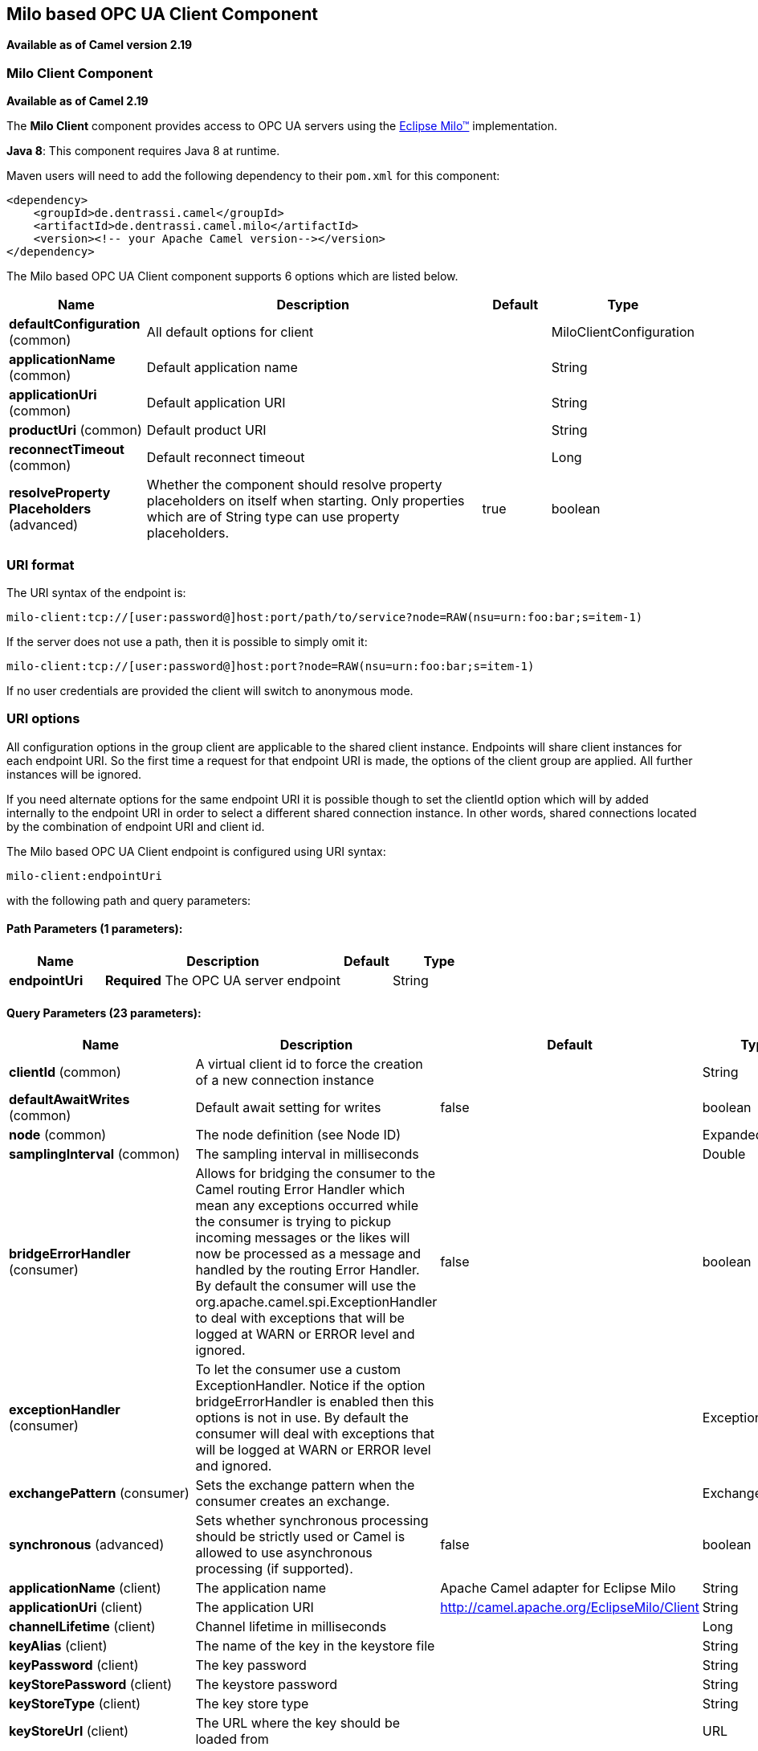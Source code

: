 ## Milo based OPC UA Client Component

*Available as of Camel version 2.19*

### Milo Client Component

*Available as of Camel 2.19*

The *Milo Client* component provides access to OPC UA servers using the
http://eclipse.org/milo[Eclipse Milo™] implementation.

*Java 8*: This component requires Java 8 at runtime. 

Maven users will need to add the following dependency to their `pom.xml`
for this component:

[source,xml]
------------------------------------------------------------
<dependency>
    <groupId>de.dentrassi.camel</groupId>
    <artifactId>de.dentrassi.camel.milo</artifactId>
    <version><!-- your Apache Camel version--></version>
</dependency>
------------------------------------------------------------



// component options: START
The Milo based OPC UA Client component supports 6 options which are listed below.



[width="100%",cols="2,5,^1,2",options="header"]
|=======================================================================
| Name | Description | Default | Type
| **defaultConfiguration** (common) | All default options for client |  | MiloClientConfiguration
| **applicationName** (common) | Default application name |  | String
| **applicationUri** (common) | Default application URI |  | String
| **productUri** (common) | Default product URI |  | String
| **reconnectTimeout** (common) | Default reconnect timeout |  | Long
| **resolveProperty Placeholders** (advanced) | Whether the component should resolve property placeholders on itself when starting. Only properties which are of String type can use property placeholders. | true | boolean
|=======================================================================
// component options: END



### URI format

The URI syntax of the endpoint is: 

[source]
------------------------
milo-client:tcp://[user:password@]host:port/path/to/service?node=RAW(nsu=urn:foo:bar;s=item-1)
------------------------

If the server does not use a path, then it is possible to simply omit it:

------------------------
milo-client:tcp://[user:password@]host:port?node=RAW(nsu=urn:foo:bar;s=item-1)
------------------------

If no user credentials are provided the client will switch to anonymous mode.

### URI options

All configuration options in the group +client+ are applicable to the shared client instance. Endpoints
will share client instances for each endpoint URI. So the first time a request for that endpoint URI is
made, the options of the +client+ group are applied. All further instances will be ignored.

If you need alternate options for the same endpoint URI it is possible though to set the +clientId+ option
which will by added internally to the endpoint URI in order to select a different shared connection instance.
In other words, shared connections located by the combination of endpoint URI and client id.












// endpoint options: START
The Milo based OPC UA Client endpoint is configured using URI syntax:

    milo-client:endpointUri

with the following path and query parameters:

#### Path Parameters (1 parameters):

[width="100%",cols="2,5,^1,2",options="header"]
|=======================================================================
| Name | Description | Default | Type
| **endpointUri** | *Required* The OPC UA server endpoint |  | String
|=======================================================================

#### Query Parameters (23 parameters):

[width="100%",cols="2,5,^1,2",options="header"]
|=======================================================================
| Name | Description | Default | Type
| **clientId** (common) | A virtual client id to force the creation of a new connection instance |  | String
| **defaultAwaitWrites** (common) | Default await setting for writes | false | boolean
| **node** (common) | The node definition (see Node ID) |  | ExpandedNodeId
| **samplingInterval** (common) | The sampling interval in milliseconds |  | Double
| **bridgeErrorHandler** (consumer) | Allows for bridging the consumer to the Camel routing Error Handler which mean any exceptions occurred while the consumer is trying to pickup incoming messages or the likes will now be processed as a message and handled by the routing Error Handler. By default the consumer will use the org.apache.camel.spi.ExceptionHandler to deal with exceptions that will be logged at WARN or ERROR level and ignored. | false | boolean
| **exceptionHandler** (consumer) | To let the consumer use a custom ExceptionHandler. Notice if the option bridgeErrorHandler is enabled then this options is not in use. By default the consumer will deal with exceptions that will be logged at WARN or ERROR level and ignored. |  | ExceptionHandler
| **exchangePattern** (consumer) | Sets the exchange pattern when the consumer creates an exchange. |  | ExchangePattern
| **synchronous** (advanced) | Sets whether synchronous processing should be strictly used or Camel is allowed to use asynchronous processing (if supported). | false | boolean
| **applicationName** (client) | The application name | Apache Camel adapter for Eclipse Milo | String
| **applicationUri** (client) | The application URI | http://camel.apache.org/EclipseMilo/Client | String
| **channelLifetime** (client) | Channel lifetime in milliseconds |  | Long
| **keyAlias** (client) | The name of the key in the keystore file |  | String
| **keyPassword** (client) | The key password |  | String
| **keyStorePassword** (client) | The keystore password |  | String
| **keyStoreType** (client) | The key store type |  | String
| **keyStoreUrl** (client) | The URL where the key should be loaded from |  | URL
| **maxPendingPublishRequests** (client) | The maximum number of pending publish requests |  | Long
| **maxResponseMessageSize** (client) | The maximum number of bytes a response message may have |  | Long
| **productUri** (client) | The product URI | http://camel.apache.org/EclipseMilo | String
| **requestTimeout** (client) | Request timeout in milliseconds |  | Long
| **secureChannel ReauthenticationEnabled** (client) | Whether secure channel re-authentication is enabled |  | Boolean
| **sessionName** (client) | Session name |  | String
| **sessionTimeout** (client) | Session timeout in milliseconds |  | Long
|=======================================================================
// endpoint options: END






#### Node ID


In order to define a target node a namespace and node id is required. In previous versions this was possible by
specifying `nodeId` and either `namespaceUri` or `namespaceIndex`. However this only allowed for using
string based node IDs. And while this configuration is still possible, the newer one is preferred.

The new approach is to specify a full namespace+node ID in the format `ns=1;i=1` which also allows to use the other
node ID formats (like numeric, GUID/UUID or opaque). If the `node` parameter is used the older ones must not be used.
The syntax of this node format is a set of `key=value` pairs delimited by a semi-colon (`;`). 

Exactly one namespace and one node id key must be used. See the following table for possible keys:

[width="100%",cols="2s,1,1m,1m,5",options="header"]
|=======================================================================
| Key | Type | Description
| ns  | namespace | Numeric namespace index
| nsu | namespace | Namespace URI
| s   | node | String node ID
| i   | node | Numeric node ID
| g   | node | GUID/UUID node ID
| b   | node | Base64 encoded string for opaque node ID
|=======================================================================

As the values generated by the syntax cannot be transparently encoded into a URI parameter value, it is necessary to escape
them. However Camel allows to wrap the actual value inside `RAW(…)`, which makes escaping unnecessary. For example:

------------------------
milo-client://user:password@localhost:12345?node=RAW(nsu=http://foo.bar;s=foo/bar)
------------------------

### See Also

* link:configuring-camel.html[Configuring Camel]
* link:component.html[Component]
* link:endpoint.html[Endpoint]
* link:getting-started.html[Getting Started]
